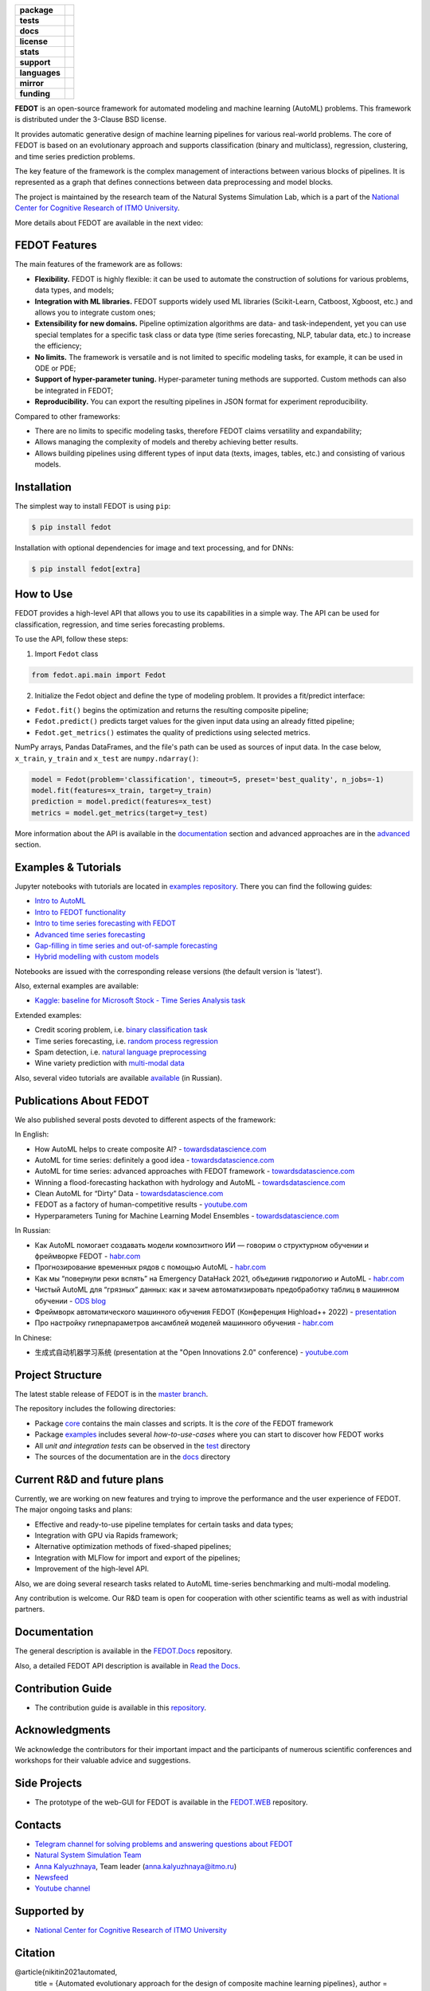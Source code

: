 .. |eng| image:: https://img.shields.io/badge/lang-en-red.svg
   :target: /README_en.rst

.. |rus| image:: https://img.shields.io/badge/lang-ru-yellow.svg
   :target: /README.rst

.. image:: /docs/fedot_logo.png
   :alt: Logo of FEDOT framework

.. start-badges
.. list-table::
   :stub-columns: 1

   * - package
     - | |pypi| |python|
   * - tests
     - | |build| |coverage|
   * - docs
     - |docs|
   * - license
     - | |license|
   * - stats
     - | |downloads_stats|
   * - support
     - | |tg|
   * - languages
     - | |eng| |rus|
   * - mirror
     - | |gitlab|
   * - funding
     - | |ITMO| |NCCR|
.. end-badges

**FEDOT** is an open-source framework for automated modeling and machine learning (AutoML) problems. This framework is distributed under the 3-Clause BSD license.

It provides automatic generative design of machine learning pipelines for various real-world problems. The core of FEDOT is based on an evolutionary approach and supports classification (binary and multiclass), regression, clustering, and time series prediction problems.

.. image:: /docs/fedot-workflow.png
   :alt: The structure of the AutoML workflow in FEDOT

The key feature of the framework is the complex management of interactions between various blocks of pipelines. It is represented as a graph that defines connections between data preprocessing and model blocks.

The project is maintained by the research team of the Natural Systems Simulation Lab, which is a part of the `National Center for Cognitive Research of ITMO University <https://actcognitive.org/>`__.

More details about FEDOT are available in the next video:


.. image:: https://res.cloudinary.com/marcomontalbano/image/upload/v1606396758/video_to_markdown/images/youtube--RjbuV6i6de4-c05b58ac6eb4c4700831b2b3070cd403.jpg
   :target: http://www.youtube.com/watch?v=RjbuV6i6de4
   :alt: Introducing Fedot

FEDOT Features
==============

The main features of the framework are as follows:

- **Flexibility.** FEDOT is highly flexible: it can be used to automate the construction of solutions for various problems, data types, and models;
- **Integration with ML libraries.** FEDOT supports widely used ML libraries (Scikit-Learn, Catboost, Xgboost, etc.) and allows you to integrate custom ones;
- **Extensibility for new domains.** Pipeline optimization algorithms are data- and task-independent, yet you can use special templates for a specific task class or data type (time series forecasting, NLP, tabular data, etc.) to increase the efficiency;
- **No limits.** The framework is versatile and is not limited to specific modeling tasks, for example, it can be used in ODE or PDE;
- **Support of hyper-parameter tuning.** Hyper-parameter tuning methods are supported. Custom methods can also be integrated in FEDOT;
- **Reproducibility.** You can export the resulting pipelines in JSON format for experiment reproducibility.

Compared to other frameworks:

- There are no limits to specific modeling tasks, therefore FEDOT claims versatility and expandability;
- Allows managing the complexity of models and thereby achieving better results.
- Allows building pipelines using different types of input data (texts, images, tables, etc.) and consisting of various models.

Installation
============

The simplest way to install FEDOT is using ``pip``:

.. code-block::

  $ pip install fedot

Installation with optional dependencies for image and text processing, and for DNNs:

.. code-block::

  $ pip install fedot[extra]

How to Use
==========

FEDOT provides a high-level API that allows you to use its capabilities in a simple way. The API can be used for classification, regression, and time series forecasting problems.

To use the API, follow these steps:

1. Import ``Fedot`` class

.. code-block:: python

 from fedot.api.main import Fedot

2. Initialize the Fedot object and define the type of modeling problem. It provides a fit/predict interface:

- ``Fedot.fit()`` begins the optimization and returns the resulting composite pipeline;
- ``Fedot.predict()`` predicts target values for the given input data using an already fitted pipeline;
- ``Fedot.get_metrics()`` estimates the quality of predictions using selected metrics.

NumPy arrays, Pandas DataFrames, and the file's path can be used as sources of input data. In the case below, ``x_train``, ``y_train`` and ``x_test`` are ``numpy.ndarray()``:

.. code-block:: python

    model = Fedot(problem='classification', timeout=5, preset='best_quality', n_jobs=-1)
    model.fit(features=x_train, target=y_train)
    prediction = model.predict(features=x_test)
    metrics = model.get_metrics(target=y_test)

More information about the API is available in the `documentation <https://fedot.readthedocs.io/en/latest/api/api.html>`__ section and advanced approaches are in the `advanced <https://github.com/aimclub/FEDOT/tree/master/examples/advanced>`__ section.

Examples & Tutorials
====================

Jupyter notebooks with tutorials are located in `examples repository <https://github.com/ITMO-NSS-team/fedot-examples>`__. There you can find the following guides:

* `Intro to AutoML <https://github.com/ITMO-NSS-team/fedot-examples/blob/main/notebooks/latest/1_intro_to_automl.ipynb>`__
* `Intro to FEDOT functionality <https://github.com/ITMO-NSS-team/fedot-examples/blob/main/notebooks/latest/2_intro_to_fedot.ipynb>`__
* `Intro to time series forecasting with FEDOT <https://github.com/ITMO-NSS-team/fedot-examples/blob/main/notebooks/latest/3_intro_ts_forecasting.ipynb>`__
* `Advanced time series forecasting <https://github.com/ITMO-NSS-team/fedot-examples/blob/main/notebooks/latest/4_auto_ts_forecasting.ipynb>`__
* `Gap-filling in time series and out-of-sample forecasting <https://github.com/ITMO-NSS-team/fedot-examples/blob/main/notebooks/latest/5_ts_specific_cases.ipynb>`__
* `Hybrid modelling with custom models <https://github.com/ITMO-NSS-team/fedot-examples/blob/main/notebooks/latest/6_hybrid_modelling.ipynb>`__

Notebooks are issued with the corresponding release versions (the default version is 'latest').

Also, external examples are available:

* `Kaggle: baseline for Microsoft Stock - Time Series Analysis task <https://www.kaggle.com/dreamlone/microsoft-stocks-price-prediction-automl>`__

Extended examples:

- Credit scoring problem, i.e. `binary classification task <https://github.com/aimclub/FEDOT/blob/master/cases/credit_scoring/credit_scoring_problem.py>`__
- Time series forecasting, i.e. `random process regression <https://github.com/aimclub/FEDOT/blob/master/cases/metocean_forecasting_problem.py>`__
- Spam detection, i.e. `natural language preprocessing <https://github.com/aimclub/FEDOT/blob/master/cases/spam_detection.py>`__
- Wine variety prediction with `multi-modal data <https://github.com/aimclub/FEDOT/blob/master/examples/advanced/multimodal_text_num_example.py>`__


Also, several video tutorials are available `available <https://www.youtube.com/playlist?list=PLlbcHj5ytaFUjAxpZf7FbEaanmqpDYhnc>`__ (in Russian).

Publications About FEDOT
========================

We also published several posts devoted to different aspects of the framework:

In English:

- How AutoML helps to create composite AI? - `towardsdatascience.com <https://towardsdatascience.com/how-automl-helps-to-create-composite-ai-f09e05287563>`__
- AutoML for time series: definitely a good idea - `towardsdatascience.com <https://towardsdatascience.com/automl-for-time-series-definitely-a-good-idea-c51d39b2b3f>`__
- AutoML for time series: advanced approaches with FEDOT framework - `towardsdatascience.com <https://towardsdatascience.com/automl-for-time-series-advanced-approaches-with-fedot-framework-4f9d8ea3382c>`__
- Winning a flood-forecasting hackathon with hydrology and AutoML - `towardsdatascience.com <https://towardsdatascience.com/winning-a-flood-forecasting-hackathon-with-hydrology-and-automl-156a8a7a4ede>`__
- Clean AutoML for “Dirty” Data - `towardsdatascience.com <https://towardsdatascience.com/clean-automl-for-dirty-data-how-and-why-to-automate-preprocessing-of-tables-in-machine-learning-d79ac87780d3>`__
- FEDOT as a factory of human-competitive results - `youtube.com <https://www.youtube.com/watch?v=9Rhqcsrolb8&ab_channel=NSS-Lab>`__
- Hyperparameters Tuning for Machine Learning Model Ensembles - `towardsdatascience.com <https://towardsdatascience.com/hyperparameters-tuning-for-machine-learning-model-ensembles-8051782b538b>`__

In Russian:

- Как AutoML помогает создавать модели композитного ИИ — говорим о структурном обучении и фреймворке FEDOT - `habr.com <https://habr.com/ru/company/spbifmo/blog/558450>`__
- Прогнозирование временных рядов с помощью AutoML - `habr.com <https://habr.com/ru/post/559796/>`__
- Как мы “повернули реки вспять” на Emergency DataHack 2021, объединив гидрологию и AutoML - `habr.com <https://habr.com/ru/post/577886/>`__
- Чистый AutoML для “грязных” данных: как и зачем автоматизировать предобработку таблиц в машинном обучении - `ODS blog <https://habr.com/ru/company/ods/blog/657525/>`__
- Фреймворк автоматического машинного обучения FEDOT (Конференция Highload++ 2022) - `presentation <https://docs.yandex.ru/docs/view?url=ya-disk-public%3A%2F%2Fi27LScu3s3IIHDzIXt9O5EiEAMl6ThY6QLu3X1oYH%2FFiAl%2BLcNp4O4yTSYd2gRZnW5aDQ4kMZEXE%2BwNjbq78ug%3D%3D%3A%2F%D0%94%D0%B5%D0%BD%D1%8C%201%2F4.%D0%A1%D0%B8%D0%BD%D0%BD%D0%B0%D0%BA%D1%81%2F9.Open%20source-%D1%82%D1%80%D0%B8%D0%B1%D1%83%D0%BD%D0%B0_HL_FEDOT.pptx&name=9.Open%20source-%D1%82%D1%80%D0%B8%D0%B1%D1%83%D0%BD%D0%B0_HL_FEDOT.pptx>`__
- Про настройку гиперпараметров ансамблей моделей машинного обучения - `habr.com <https://habr.com/ru/post/672486/>`__

In Chinese:

- 生成式自动机器学习系统 (presentation at the "Open Innovations 2.0" conference) - `youtube.com <https://www.youtube.com/watch?v=PEET0EbCSCY>`__


Project Structure
=================

The latest stable release of FEDOT is in the `master branch <https://github.com/aimclub/FEDOT/tree/master>`__.

The repository includes the following directories:

* Package `core <https://github.com/aimclub/FEDOT/tree/master/fedot/core>`__  contains the main classes and scripts. It is the *core* of the FEDOT framework
* Package `examples <https://github.com/aimclub/FEDOT/tree/master/examples>`__ includes several *how-to-use-cases* where you can start to discover how FEDOT works
* All *unit and integration tests* can be observed in the `test <https://github.com/aimclub/FEDOT/tree/master/test>`__ directory
* The sources of the documentation are in the `docs <https://github.com/aimclub/FEDOT/tree/master/docs>`__ directory

Current R&D and future plans
============================

Currently, we are working on new features and trying to improve the performance and the user experience of FEDOT.
The major ongoing tasks and plans:

* Effective and ready-to-use pipeline templates for certain tasks and data types;
* Integration with GPU via Rapids framework;
* Alternative optimization methods of fixed-shaped pipelines;
* Integration with MLFlow for import and export of the pipelines;
* Improvement of the high-level API.


Also, we are doing several research tasks related to AutoML time-series benchmarking and multi-modal modeling.

Any contribution is welcome. Our R&D team is open for cooperation with other scientific teams as well as with industrial partners.

Documentation
=============

The general description is available in the `FEDOT.Docs <https://itmo-nss-team.github.io/FEDOT.Miscellaneous>`__ repository.

Also, a detailed FEDOT API description is available in `Read the Docs <https://fedot.readthedocs.io/en/latest/>`__.

Contribution Guide
==================

- The contribution guide is available in this `repository <https://github.com/aimclub/FEDOT/blob/master/docs/source/contribution.rst>`__.

Acknowledgments
===============

We acknowledge the contributors for their important impact and the participants of numerous scientific conferences and workshops for their valuable advice and suggestions.

Side Projects
=============
- The prototype of the web-GUI for FEDOT is available in the `FEDOT.WEB <https://github.com/aimclub/FEDOT.Web>`__ repository.


Contacts
========
- `Telegram channel for solving problems and answering questions about FEDOT <https://t.me/FEDOT_helpdesk>`_
- `Natural System Simulation Team <https://itmo-nss-team.github.io/>`_
- `Anna Kalyuzhnaya <https://scholar.google.com/citations?user=bjiILqcAAAAJ&hl=ru>`_, Team leader (anna.kalyuzhnaya@itmo.ru)
- `Newsfeed <https://t.me/NSS_group>`_
- `Youtube channel <https://www.youtube.com/channel/UC4K9QWaEUpT_p3R4FeDp5jA>`_

Supported by
============

- `National Center for Cognitive Research of ITMO University <https://actcognitive.org/>`_

Citation
========

@article{nikitin2021automated,
  title = {Automated evolutionary approach for the design of composite machine learning pipelines},
  author = {Nikolay O. Nikitin and Pavel Vychuzhanin and Mikhail Sarafanov and Iana S. Polonskaia and Ilia Revin and Irina V. Barabanova and Gleb Maximov and Anna V. Kalyuzhnaya and Alexander Boukhanovsky},
  journal = {Future Generation Computer Systems},
  year = {2021},
  issn = {0167-739X},
  doi = {https://doi.org/10.1016/j.future.2021.08.022}}

@inproceedings{polonskaia2021multi,
  title={Multi-Objective Evolutionary Design of Composite Data-Driven Models},
  author={Polonskaia, Iana S. and Nikitin, Nikolay O. and Revin, Ilia and Vychuzhanin, Pavel and Kalyuzhnaya, Anna V.},
  booktitle={2021 IEEE Congress on Evolutionary Computation (CEC)},
  year={2021},
  pages={926-933},
  doi={10.1109/CEC45853.2021.9504773}}


Other papers - in `ResearchGate <https://www.researchgate.net/project/Evolutionary-multi-modal-AutoML-with-FEDOT-framework>`_.

.. |docs| image:: https://readthedocs.org/projects/ebonite/badge/?style=flat
   :target: https://fedot.readthedocs.io/en/latest/
   :alt: Documentation Status

.. |build| image:: https://github.com/aimclub/FEDOT/workflows/Build/badge.svg?branch=master
   :alt: Build Status
   :target: https://github.com/aimclub/FEDOT/actions

.. |coverage| image:: https://codecov.io/gh/aimclub/FEDOT/branch/master/graph/badge.svg
   :alt: Coverage Status
   :target: https://codecov.io/gh/aimclub/FEDOT

.. |pypi| image:: https://badge.fury.io/py/fedot.svg
   :alt: Supported Python Versions
   :target: https://badge.fury.io/py/fedot

.. |python| image:: https://img.shields.io/pypi/pyversions/fedot.svg
   :alt: Supported Python Versions
   :target: https://img.shields.io/pypi/pyversions/fedot

.. |license| image:: https://img.shields.io/github/license/aimclub/FEDOT
   :alt: Supported Python Versions
   :target: https://github.com/aimclub/FEDOT/blob/master/LICENSE.md

.. |downloads_stats| image:: https://static.pepy.tech/personalized-badge/fedot?period=total&units=international_system&left_color=grey&right_color=brightgreen&left_text=Downloads
   :target: https://pepy.tech/project/fedot

.. |tg| image:: https://img.shields.io/badge/Telegram-Group-blue.svg
          :target: https://t.me/FEDOT_helpdesk
          :alt: Telegram Chat

.. |ITMO| image:: https://github.com/ITMO-NSS-team/open-source-ops/blob/add_badge/badges/ITMO_badge_rus.svg
   :alt: Acknowledgement to ITMO
   :target: https://itmo.ru

.. |NCCR| image:: https://github.com/ITMO-NSS-team/open-source-ops/blob/add_badge/badges/NCCR_badge.svg
   :alt: Acknowledgement to NCCR
   :target: https://actcognitive.org/

.. |gitlab| image:: https://camo.githubusercontent.com/9bd7b8c5b418f1364e72110a83629772729b29e8f3393b6c86bff237a6b784f6/68747470733a2f2f62616467656e2e6e65742f62616467652f6769746c61622f6d6972726f722f6f72616e67653f69636f6e3d6769746c6162
   :alt: GitLab mirror for this repository
   :target: https://gitlab.actcognitive.org/itmo-nss-team/FEDOT